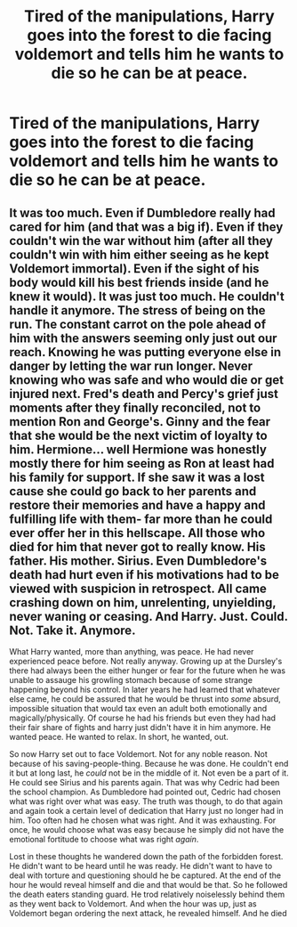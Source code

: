 #+TITLE: Tired of the manipulations, Harry goes into the forest to die facing voldemort and tells him he wants to die so he can be at peace.

* Tired of the manipulations, Harry goes into the forest to die facing voldemort and tells him he wants to die so he can be at peace.
:PROPERTIES:
:Author: ikilldeathhasreturn
:Score: 3
:DateUnix: 1609118620.0
:DateShort: 2020-Dec-28
:FlairText: Request
:END:

** It was too much. Even if Dumbledore really had cared for him (and that was a big if). Even if they couldn't win the war without him (after all they couldn't win with him either seeing as he kept Voldemort immortal). Even if the sight of his body would kill his best friends inside (and he knew it would). It was just too much. He couldn't handle it anymore. The stress of being on the run. The constant carrot on the pole ahead of him with the answers seeming only just out our reach. Knowing he was putting everyone else in danger by letting the war run longer. Never knowing who was safe and who would die or get injured next. Fred's death and Percy's grief just moments after they finally reconciled, not to mention Ron and George's. Ginny and the fear that she would be the next victim of loyalty to him. Hermione... well Hermione was honestly mostly there for him seeing as Ron at least had his family for support. If she saw it was a lost cause she could go back to her parents and restore their memories and have a happy and fulfilling life with them- far more than he could ever offer her in this hellscape. All those who died for him that never got to really know. His father. His mother. Sirius. Even Dumbledore's death had hurt even if his motivations had to be viewed with suspicion in retrospect. All came crashing down on him, unrelenting, unyielding, never waning or ceasing. And Harry. Just. Could. Not. Take it. Anymore.

What Harry wanted, more than anything, was peace. He had never experienced peace before. Not really anyway. Growing up at the Dursley's there had always been the either hunger or fear for the future when he was unable to assauge his growling stomach because of some strange happening beyond his control. In later years he had learned that whatever else came, he could be assured that he would be thrust into /some/ absurd, impossible situation that would tax even an adult both emotionally and magically/physically. Of course he had his friends but even they had had their fair share of fights and harry just didn't have it in him anymore. He wanted peace. He wanted to relax. In short, he wanted, out.

So now Harry set out to face Voldemort. Not for any noble reason. Not because of his saving-people-thing. Because he was done. He couldn't end it but at long last, he /could/ not be in the middle of it. Not even be a part of it. He could see Sirius and his parents again. That was why Cedric had been the school champion. As Dumbledore had pointed out, Cedric had chosen what was right over what was easy. The truth was though, to do that again and again took a certain level of dedication that Harry just no longer had in him. Too often had he chosen what was right. And it was exhausting. For once, he would choose what was easy because he simply did not have the emotional fortitude to choose what was right /again/.

Lost in these thoughts he wandered down the path of the forbidden forest. He didn't want to be heard until he was ready. He didn't want to have to deal with torture and questioning should he be captured. At the end of the hour he would reveal himself and die and that would be that. So he followed the death eaters standing guard. He trod relatively noiselessly behind them as they went back to Voldemort. And when the hour was up, just as Voldemort began ordering the next attack, he revealed himself. And he died
:PROPERTIES:
:Author: randomredditor12345
:Score: 12
:DateUnix: 1609126139.0
:DateShort: 2020-Dec-28
:END:
